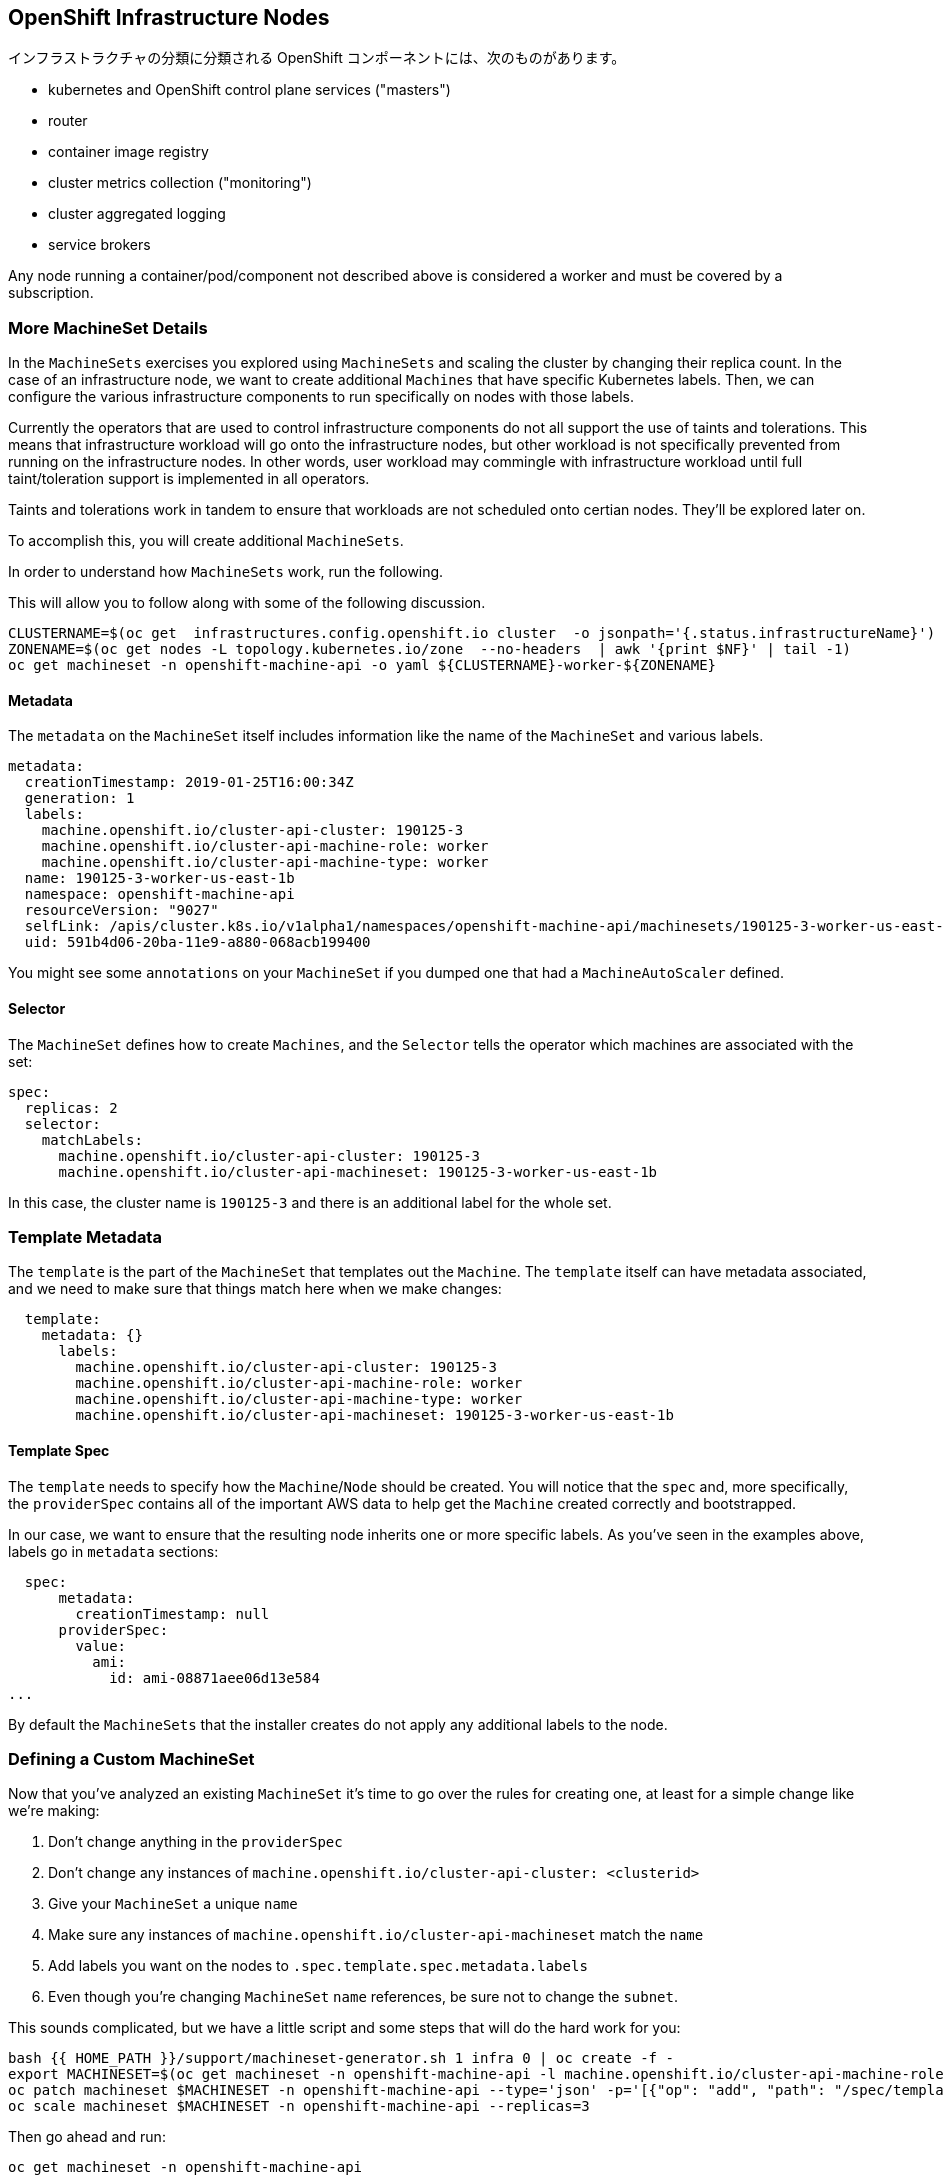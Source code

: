 ## OpenShift Infrastructure Nodes

インフラストラクチャの分類に分類される OpenShift コンポーネントには、次のものがあります。

* kubernetes and OpenShift control plane services ("masters")
* router
* container image registry
* cluster metrics collection ("monitoring")
* cluster aggregated logging
* service brokers

Any node running a container/pod/component not described above is considered a worker and must be covered by a subscription.

### More MachineSet Details
In the `MachineSets` exercises you explored using `MachineSets` and scaling the cluster by changing their replica count. In the case of an infrastructure node, we want to create additional `Machines` that have specific Kubernetes labels. Then, we can configure the various infrastructure components to run specifically on nodes with those labels.

[Note]
====
Currently the operators that are used to control infrastructure components do not all support the use of taints and tolerations. This means that infrastructure workload will go onto the infrastructure nodes, but other workload is not specifically prevented from running on the infrastructure nodes. In other words, user workload may commingle with infrastructure workload until full taint/toleration support is implemented in all operators.

Taints and tolerations work in tandem to ensure that workloads are not scheduled  onto certian nodes. They’ll be explored later on.
====

To accomplish this, you will create additional `MachineSets`.

In order to understand how `MachineSets` work, run the following.

This will allow you to follow along with some of the following discussion.

[source,bash,role="execute"]
----
CLUSTERNAME=$(oc get  infrastructures.config.openshift.io cluster  -o jsonpath='{.status.infrastructureName}')
ZONENAME=$(oc get nodes -L topology.kubernetes.io/zone  --no-headers  | awk '{print $NF}' | tail -1)
oc get machineset -n openshift-machine-api -o yaml ${CLUSTERNAME}-worker-${ZONENAME}
----

#### Metadata
The `metadata` on the `MachineSet` itself includes information like the name of the `MachineSet` and various labels.

```YAML
metadata:
  creationTimestamp: 2019-01-25T16:00:34Z
  generation: 1
  labels:
    machine.openshift.io/cluster-api-cluster: 190125-3
    machine.openshift.io/cluster-api-machine-role: worker
    machine.openshift.io/cluster-api-machine-type: worker
  name: 190125-3-worker-us-east-1b
  namespace: openshift-machine-api
  resourceVersion: "9027"
  selfLink: /apis/cluster.k8s.io/v1alpha1/namespaces/openshift-machine-api/machinesets/190125-3-worker-us-east-1b
  uid: 591b4d06-20ba-11e9-a880-068acb199400
```

[Note]
====
You might see some `annotations` on your `MachineSet` if you dumped one that had a `MachineAutoScaler` defined.
====

#### Selector
The `MachineSet` defines how to create `Machines`, and the `Selector` tells the operator which machines are associated with the set:

```YAML
spec:
  replicas: 2
  selector:
    matchLabels:
      machine.openshift.io/cluster-api-cluster: 190125-3
      machine.openshift.io/cluster-api-machineset: 190125-3-worker-us-east-1b
```

In this case, the cluster name is `190125-3` and there is an additional label for the whole set.

### Template Metadata
The `template` is the part of the `MachineSet` that templates out the `Machine`. The `template` itself can have metadata associated, and we need to make sure that things match here when we make changes:

```YAML
  template:
    metadata: {}
      labels:
        machine.openshift.io/cluster-api-cluster: 190125-3
        machine.openshift.io/cluster-api-machine-role: worker
        machine.openshift.io/cluster-api-machine-type: worker
        machine.openshift.io/cluster-api-machineset: 190125-3-worker-us-east-1b
```

#### Template Spec
The `template` needs to specify how the `Machine`/`Node` should be created. You will notice that the `spec` and, more specifically, the `providerSpec` contains all of the important AWS data to help get the `Machine` created correctly and bootstrapped.

In our case, we want to ensure that the resulting node inherits one or more specific labels. As you've seen in the examples above, labels go in `metadata` sections:

```YAML
  spec:
      metadata:
        creationTimestamp: null
      providerSpec:
        value:
          ami:
            id: ami-08871aee06d13e584
...
```

By default the `MachineSets` that the installer creates do not apply any additional labels to the node.

### Defining a Custom MachineSet
Now that you've analyzed an existing `MachineSet` it's time to go over the rules for creating one, at least for a simple change like we're making:

1. Don't change anything in the `providerSpec`
2. Don't change any instances of `machine.openshift.io/cluster-api-cluster: <clusterid>`
3. Give your `MachineSet` a unique `name`
4. Make sure any instances of `machine.openshift.io/cluster-api-machineset` match the `name`
5. Add labels you want on the nodes to `.spec.template.spec.metadata.labels`
6. Even though you're changing `MachineSet` `name` references, be sure not to change the `subnet`.

This sounds complicated, but we have a little script and some steps that will do the hard work for you:

[source,bash,role="execute"]
----
bash {{ HOME_PATH }}/support/machineset-generator.sh 1 infra 0 | oc create -f -
export MACHINESET=$(oc get machineset -n openshift-machine-api -l machine.openshift.io/cluster-api-machine-role=infra -o jsonpath='{.items[0].metadata.name}')
oc patch machineset $MACHINESET -n openshift-machine-api --type='json' -p='[{"op": "add", "path": "/spec/template/spec/metadata/labels", "value":{"node-role.kubernetes.io/worker":"", "node-role.kubernetes.io/infra":""} }]'
oc scale machineset $MACHINESET -n openshift-machine-api --replicas=3
----

Then go ahead and run:
[source,bash,role="execute"]
----
oc get machineset -n openshift-machine-api
----

You should see the new infra set listed with a name similar to the following:

```
...
cluster-city-56f8-mc4pf-infra-us-east-2a    1         1                             13s
...
```

We don't yet have any ready or available machines in the set because the instances are still coming up and bootstrapping. You can check `oc get machine -n openshift-machine-api` to see when the instance finally starts running. Then, you can use `oc get node` to see when the actual node is joined and ready.

[Note]
====
It can take several minutes for a `Machine` to be prepared and added as a `Node`.
====

[source,bash,role="execute"]
----
oc get nodes
----

```
NAME                                         STATUS   ROLES          AGE     VERSION
ip-10-0-133-134.us-east-2.compute.internal   Ready    infra,worker   8m     v1.16.2
ip-10-0-133-191.us-east-2.compute.internal   Ready    worker         61m    v1.16.2
ip-10-0-136-83.us-east-2.compute.internal    Ready    master         67m    v1.16.2
ip-10-0-138-24.us-east-2.compute.internal    Ready    infra,worker   8m1s   v1.16.2
ip-10-0-139-81.us-east-2.compute.internal    Ready    infra,worker   8m3s   v1.16.2
ip-10-0-152-132.us-east-2.compute.internal   Ready    worker         61m    v1.16.2
ip-10-0-157-139.us-east-2.compute.internal   Ready    master         67m    v1.16.2
ip-10-0-167-9.us-east-2.compute.internal     Ready    worker         61m    v1.16.2
ip-10-0-169-121.us-east-2.compute.internal   Ready    master         67m    v1.16.2
```

If you're having trouble figuring out which node is the new one, take a look at the `AGE` column. It will be the youngest! Also, in the `ROLES` column you will notice that the new node has both a `worker` and an `infra` role.

Alternatively you can list the node by role.
[source,bash,role="execute"]
----
oc get nodes -l node-role.kubernetes.io/infra
----

### Check the Labels
In our case, the youngest node was named `ip-10-0-128-138.us-east-1.compute.internal`, so we can ask what its labels are:

[source,bash,role="execute"]
----
YOUNG_INFRA_NODE=$(oc get nodes -l node-role.kubernetes.io/infra  --sort-by=.metadata.creationTimestamp -o jsonpath='{.items[0].metadata.name}')
oc get nodes ${YOUNG_INFRA_NODE} --show-labels | grep --color node-role
----

And, in the `LABELS` column we see:

    beta.kubernetes.io/arch=amd64,beta.kubernetes.io/instance-type=m5.2xlarge,beta.kubernetes.io/os=linux,failure-domain.beta.kubernetes.io/region=us-east-2,failure-domain.beta.kubernetes.io/zone=us-east-2a,kubernetes.io/arch=amd64,kubernetes.io/hostname=ip-10-0-140-3,kubernetes.io/os=linux,node-role.kubernetes.io/infra=,node-role.kubernetes.io/worker=,node.openshift.io/os_id=rhcos

It's hard to see, but our `node-role.kubernetes.io/infra` label is there.

### Add More Machinesets (or scale, or both)
In a realistic production deployment, you would want at least 3 `MachineSets` to hold infrastructure components. Both the logging aggregation solution and the service mesh will deploy ElasticSearch, and ElasticSearch really needs 3 instances spread across 3 discrete nodes. Why 3 `MachineSets`? Well, in theory, having multiple `MachineSets` in different AZs ensures that you don't go completely dark if AWS loses an AZ.

The `MachineSet` you created with the scriptlet already created 3 replicas for you, so you don't have to do anything for now. Don't create any additional ones yourself, either -- the AWS limits on the account you are using are purposefully small.

### Extra Credit
In the `openshift-machine-api` project are several `Pods`. One of them has a name like `machine-api-controllers-56bdc6874f-86jnb`. If you use `oc logs` on the various containers in that `Pod`, you will see the various operator bits that actually make the nodes come into existence.

## Quick Operator Background
Operators are just `Pods`. But they are special `Pods`. They are software that understands how to deploy and manage applications in a Kubernetes environment. The power of Operators relies on a  Kubernetes feature called `CustomResourceDefinitions` (`CRD`). A `CRD` is exactly what it sounds like. They are a way to define a custom resource which is essentially extending the Kubernetes API with new objects.

If you wanted to be able to create/read/update/delete `Foo` objects in Kubernetes, you would create a `CRD` that defines what a `Foo` resource is and how it works. You can then create `CustomResources` (`CRs`) -- instances of your `CRD`.

With Operators, the general pattern is that an Operator looks at `CRs` for its configuration, and then it _operates_ on the Kubernetes environment to do whatever the configuration specifies. Now you will take a look at how some of the infrastructure operators in OpenShift do their thing.

## Moving Infrastructure Components
Now that you have some special nodes, it's time to move various infrastructure components onto them.

### Router
The OpenShift router is managed by an `Operator` called `openshift-ingress-operator`. Its `Pod` lives in the `openshift-ingress-operator` project:

[source,bash,role="execute"]
----
oc get pod -n openshift-ingress-operator
----

The actual default router instance lives in the `openshift-ingress` project.  Take a look at the `Pods`.

[source,bash,role="execute"]
----
oc get pods -n openshift-ingress -o wide
----

And you will see something like:

```
NAME                              READY   STATUS    RESTARTS   AGE   IP           NODE                                        NOMINATED NODE
router-default-7bc4c9c5cd-clwqt   1/1     Running   0          9h    10.128.2.7   ip-10-0-144-70.us-east-2.compute.internal   <none>
router-default-7bc4c9c5cd-fq7m2   1/1     Running   0          9h    10.131.0.7   ip-10-0-138-38.us-east-2.compute.internal   <none>
```

Review a `Node` on which a router is running:

[source,bash,role="execute"]
----
ROUTER_POD_NODE=$(oc get pods -n openshift-ingress -o jsonpath='{.items[0].spec.nodeName}')
oc get node ${ROUTER_POD_NODE}
----

You will see that it has the role of `worker`.

```
NAME                                        STATUS   ROLES    AGE   VERSION
ip-10-0-144-70.us-east-2.compute.internal   Ready    worker   9h    v1.12.4+509916ce1
```

The default configuration of the router operator is to pick nodes with the role of `worker`. But, now that we have created dedicated infrastructure nodes, we want to tell the operator to put the router instances on nodes with the role of `infra`.

The OpenShift router operator uses a custom resource definition (`CRD`) called `ingresses.config.openshift.io` to define the default routing subdomain for the cluster:

[source,bash,role="execute"]
----
oc get ingresses.config.openshift.io cluster -o yaml
----

The `cluster` object is observed by the router operator as well as the master. Yours likely looks something like:

```YAML
apiVersion: config.openshift.io/v1
kind: Ingress
metadata:
  creationTimestamp: 2019-04-08T14:37:49Z
  generation: 1
  name: cluster
  resourceVersion: "396"
  selfLink: /apis/config.openshift.io/v1/ingresses/cluster
  uid: e1ec463c-5a0b-11e9-93e8-028b0fb1636c
spec:
  domain: {{ ROUTE_SUBDOMAIN }}
status: {}
```

Individual router deployments are managed via the `ingresscontrollers.operator.openshift.io` CRD. There is a default one created in the `openshift-ingress-operator` namespace:

[source,bash,role="execute"]
----
oc get ingresscontrollers.operator.openshift.io default -n openshift-ingress-operator -o yaml
----

Yours looks something like:

```YAML
apiVersion: operator.openshift.io/v1
kind: IngressController
metadata:
  creationTimestamp: 2019-04-08T14:46:15Z
  finalizers:
  - ingress.openshift.io/ingress-controller
  generation: 2
  name: default
  namespace: openshift-ingress-operator
  resourceVersion: "2056085"
  selfLink: /apis/operator.openshift.io/v1/namespaces/openshift-ingress-operator/ingresscontrollers/default
  uid: 0fac160d-5a0d-11e9-a3bb-02d64e703494
spec: {}
status:
  availableReplicas: 2
  conditions:
  - lastTransitionTime: 2019-04-08T14:47:14Z
    status: "True"
    type: Available
  domain: apps.cluster-f4a3.f4a3.openshiftworkshop.com
  endpointPublishingStrategy:
    type: LoadBalancerService
  selector: ingress.operator.openshift.io/ingress-controller-deployment=default
```

To specify a `nodeSelector` that tells the router pods to hit the infrastructure nodes, we can apply the following configuration:

[source,bash,role="execute"]
----
oc apply -f {{ HOME_PATH }}/support/ingresscontroller.yaml
----

[Note]
====
You may see an error that says `Warning: resource is missing the kubectl.kubernetes.io/last-applied-config`. This is normal, an `apply` envokes a link:https://kubernetes.io/docs/concepts/cluster-administration/manage-deployment/#kubectl-apply["3 way diff merge"] on the resource. Since the ingress controller was only just created on install, there was no "last applied" configuration for it. If you run that command again, you shouldn't see that warning.
====


Run:

[source,bash,role="execute"]
----
oc get pod -n openshift-ingress -o wide
----

[Note]
====
Your session may timeout during the router move. Please refresh the page to get your session back. You will not lose your terminal session but may have to navigate back to this page manually.
====

If you're quick enough, you might catch either `Terminating` or `ContainerCreating` pods. The `Terminating` pod was running on one of the worker nodes. The `Running` pods eventually are on one of our nodes with the `infra` role.

## Registry
The registry uses a similar `CRD` mechanism to configure how the operator deploys the actual registry pods. That CRD is `configs.imageregistry.operator.openshift.io`. You will edit the `cluster` CR object in order to add the `nodeSelector`. First, take a look at it:

[source,bash,role="execute"]
----
oc get configs.imageregistry.operator.openshift.io/cluster -o yaml
----

You will see something like:

```YAML
apiVersion: imageregistry.operator.openshift.io/v1
kind: Config
metadata:
  creationTimestamp: "2019-08-06T13:57:22Z"
  finalizers:
  - imageregistry.operator.openshift.io/finalizer
  generation: 2
  name: cluster
  resourceVersion: "13218"
  selfLink: /apis/imageregistry.operator.openshift.io/v1/configs/cluster
  uid: 1cb6272a-b852-11e9-9a54-02fdf1f6ca7a
spec:
  defaultRoute: false
  httpSecret: fff8bb0952d32e0aa56adf0ac6f6cf5267e0627f7b42e35c508050b5be426f8fd5e5108bea314f4291eeacc0b95a2ea9f842b54d7eb61522238f2a2dc471f131
  logging: 2
  managementState: Managed
  proxy:
    http: ""
    https: ""
    noProxy: ""
  readOnly: false
  replicas: 1
  requests:
    read:
      maxInQueue: 0
      maxRunning: 0
      maxWaitInQueue: 0s
    write:
      maxInQueue: 0
      maxRunning: 0
      maxWaitInQueue: 0s
  storage:
    s3:
      bucket: image-registry-us-east-2-0a598598fc1649d8b96ed91a902b982c-1cbd
      encrypt: true
      keyID: ""
      region: us-east-2
      regionEndpoint: ""
status:
...
```

If you run the following command:

[source,bash,role="execute"]
----
oc patch configs.imageregistry.operator.openshift.io/cluster -p '{"spec":{"nodeSelector":{"node-role.kubernetes.io/infra": ""}}}' --type=merge
----

It will modify the `.spec` of the registry CR in order to add the desired `nodeSelector`.

[Note]
====
At this time the image registry is not using a separate project for its operator. Both the operator and the operand are housed in the `openshift-image-registry` project.
====

After you run the patch command you should see the registry pod being moved to the infra node. The registry is in the `openshift-image-registry` project. If you execute the following quickly enough:

[source,bash,role="execute"]
----
oc get pod -n openshift-image-registry
----

You might see the old registry pod terminating and the new one starting. Since the registry is being backed by an S3 bucket, it doesn't matter what node the new registry pod instance lands on. It's talking to an object store via an API, so any existing images stored there will remain accessible.

Also note that the default replica count is 1. In a real-world environment you might wish to scale that up for better availability, network throughput, or other reasons.

If you look at the node on which the registry landed (see the section on the router), you'll note that it is now running on an infra worker.

Lastly, notice that the `CRD` for the image registry's configuration is not namespaced -- it is cluster scoped. There is only one internal/integrated registry per OpenShift cluster.

## Monitoring
The Cluster Monitoring operator is responsible for deploying and managing the state of the Prometheus+Grafana+AlertManager cluster monitoring stack. It is installed by default during the initial cluster installation. Its operator uses a `ConfigMap` in the `openshift-monitoring` project to set various tunables and settings for the behavior of the monitoring stack.

The following `ConfigMap` definition will configure the monitoring solution to be redeployed onto infrastructure nodes.

```
apiVersion: v1
kind: ConfigMap
metadata:
  name: cluster-monitoring-config
  namespace: openshift-monitoring
data:
  config.yaml: |+
    alertmanagerMain:
      nodeSelector:
        node-role.kubernetes.io/infra: ""
    prometheusK8s:
      nodeSelector:
        node-role.kubernetes.io/infra: ""
    prometheusOperator:
      nodeSelector:
        node-role.kubernetes.io/infra: ""
    grafana:
      nodeSelector:
        node-role.kubernetes.io/infra: ""
    k8sPrometheusAdapter:
      nodeSelector:
        node-role.kubernetes.io/infra: ""
    kubeStateMetrics:
      nodeSelector:
        node-role.kubernetes.io/infra: ""
    telemeterClient:
      nodeSelector:
        node-role.kubernetes.io/infra: ""
```

There is no `ConfigMap` created as part of the installation. Without one, the operator will assume default settings. Verify the `ConfigMap` is not defined in your cluster:

[source,bash,role="execute"]
----
oc get configmap cluster-monitoring-config -n openshift-monitoring
----

You should see:

```
Error from server (NotFound): configmaps "cluster-monitoring-config" not found
```

The operator will, in turn, create several `ConfigMap` objects for the various monitoring stack components, and you can see them, too:

[source,bash,role="execute"]
----
oc get configmap -n openshift-monitoring
----

You can create the new monitoring config with the following command:

[source,bash,role="execute"]
----
oc create -f {{ HOME_PATH }}/support/cluster-monitoring-configmap.yaml
----

Watch the monitoring pods move from `worker` to `infra` `Nodes` with:

[source,bash,role="execute"]
----
watch 'oc get pod -n openshift-monitoring'
----

or:

[source,bash,role="execute"]
----
oc get pod -w -n openshift-monitoring
----

You can exit by pressing kbd:[Ctrl+C].

